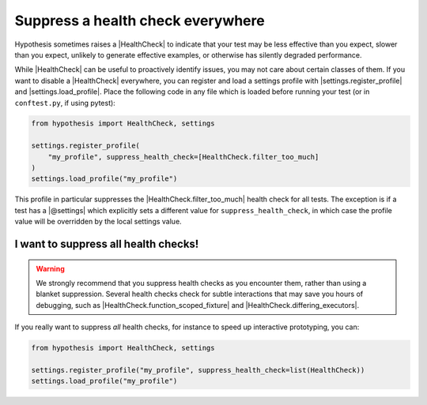Suppress a health check everywhere
==================================

Hypothesis sometimes raises a |HealthCheck| to indicate that your test may be less effective than you expect, slower than you expect, unlikely to generate effective examples, or otherwise has silently degraded performance.

While |HealthCheck| can be useful to proactively identify issues, you may not care about certain classes of them. If you want to disable a |HealthCheck| everywhere, you can register and load a settings profile with |settings.register_profile| and |settings.load_profile|. Place the following code in any file which is loaded before running your test (or in ``conftest.py``, if using pytest):

.. code-block:: python

    from hypothesis import HealthCheck, settings

    settings.register_profile(
        "my_profile", suppress_health_check=[HealthCheck.filter_too_much]
    )
    settings.load_profile("my_profile")

This profile in particular suppresses the |HealthCheck.filter_too_much| health check for all tests. The exception is if a test has a |@settings| which explicitly sets a different value for ``suppress_health_check``, in which case the profile value will be overridden by the local settings value.

I want to suppress all health checks!
-------------------------------------

.. warning::

    We strongly recommend that you suppress health checks as you encounter them, rather than using a blanket suppression. Several health checks check for subtle interactions that may save you hours of debugging, such as |HealthCheck.function_scoped_fixture| and |HealthCheck.differing_executors|.

If you really want to suppress *all* health checks, for instance to speed up interactive prototyping, you can:

.. code-block:: python

    from hypothesis import HealthCheck, settings

    settings.register_profile("my_profile", suppress_health_check=list(HealthCheck))
    settings.load_profile("my_profile")
